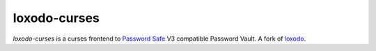 loxodo-curses
=============

`loxodo-curses` is a curses frontend to `Password Safe`_ V3 compatible Password Vault.
A fork of `loxodo`_.

.. _Password Safe: https://www.pwsafe.org/
.. _loxodo: https://github.com/sommer/loxodo
